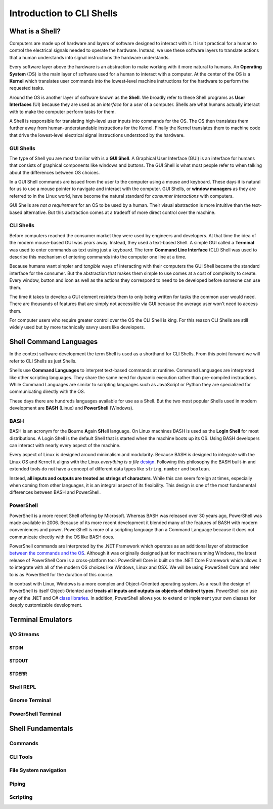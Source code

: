 ==========================
Introduction to CLI Shells
==========================

What is a Shell?
================

Computers are made up of hardware and layers of software designed to interact with it. It isn't practical for a human to control the electrical signals needed to operate the hardware. Instead, we use these software layers to translate actions that a human understands into signal instructions the hardware understands. 

Every software layer above the hardware is an abstraction to make working with it more natural to humans. An **Operating System** (OS) is the main layer of software used for a human to interact with a computer. At the center of the OS is a **Kernel** which translates user commands into the lowest-level machine instructions for the hardware to perform the requested tasks.

Around the OS is another layer of software known as the **Shell**. We broadly refer to these Shell programs as **User Interfaces** (UI) because they are used as an *interface* for a *user* of a computer. Shells are what humans actually interact with to make the computer perform tasks for them.

A Shell is responsible for translating high-level user inputs into commands for the OS. The OS then translates them further away from human-understandable instructions for the Kernel. Finally the Kernel translates them to machine code that drive the lowest-level electrical signal instructions understood by the hardware.

GUI Shells
----------

The type of Shell you are most familiar with is a **GUI Shell**. A Graphical User Interface (GUI) is an interface for humans that consists of graphical components like windows and buttons. The GUI Shell is what most people refer to when talking about the differences between OS choices.

In a GUI Shell commands are issued from the user to the computer using a mouse and keyboard. These days it is natural for us to use a mouse pointer to navigate and interact with the computer. GUI Shells, or **window managers** as they are referred to in the Linux world, have become the natural standard for *consumer interactions* with computers.

GUI Shells are *not a requirement* for an OS to be used by a human. Their visual abstraction is more intuitive than the text-based alternative. But this abstraction comes at a tradeoff of more direct control over the machine.

CLI Shells
----------

Before computers reached the consumer market they were used by engineers and developers. At that time the idea of the modern mouse-based GUI was years away. Instead, they used a text-based Shell. A simple GUI called a **Terminal** was used to enter commands as text using just a keyboard. The term **Command Line Interface** (CLI) Shell was used to describe this mechanism of entering commands into the computer one line at a time. 

Because humans want simpler and *tangible* ways of interacting with their computers the GUI Shell became the standard interface for the consumer. But the abstraction that makes them simple to use comes at a cost of complexity to create. Every window, button and icon as well as the actions they correspond to need to be developed before someone can use them.

The time it takes to develop a GUI element restricts them to only being written for tasks the common user would need. There are thousands of features that are simply not accessible 
via GUI because the average user won't need to access them. 

For computer users who require greater control over the OS the CLI Shell is king. For this reason CLI Shells are still widely used but by more technically savvy users like developers.

Shell Command Languages
========================

In the context software development the term Shell is used as a shorthand for CLI Shells. From this point forward we will refer to CLI Shells as just Shells. 

Shells use **Command Languages** to interpret text-based commands at runtime. Command Languages are interpreted like other scripting languages. They share the same need for dynamic execution rather than pre-compiled instructions. While Command Languages are similar to scripting languages such as JavaScript or Python they are specialized for communicating directly with the OS. 

These days there are hundreds languages available for use as a Shell. But the two most popular Shells used in modern development are **BASH** (Linux) and **PowerShell** (Windows).

BASH
----

BASH is an acronym for the **B**\ourne **A**\gain **SH**\ell language. On Linux machines BASH is used as the **Login Shell** for most distributions. A Login Shell is the default Shell that is started when the machine boots up its OS. Using BASH developers can interact with nearly every aspect of the machine. 

Every aspect of Linux is designed around minimalism and modularity. Because BASH is designed to integrate with the Linux OS and Kernel it aligns with the Linux *everything is a file* `design <https://opensource.com/life/15/9/everything-is-a-file>`_.  Following this philosophy the BASH built-in and extended tools do not have a concept of different data types like ``string``, ``number`` and ``boolean``. 

Instead, **all inputs and outputs are treated as strings of characters**. While this can seem foreign at times, especially when coming from other languages, it is an integral aspect of its flexibility. This design is one of the most fundamental differences between BASH and PowerShell.

PowerShell
----------

PowerShell is a more recent Shell offering by Microsoft. Whereas BASH was released over 30 years ago, PowerShell was made available in 2006. Because of its more recent development it blended many of the features of BASH with modern conveniences and power. PowerShell is more of a scripting language than a Command Language because it does not communicate directly with the OS like BASH does.

PowerShell commands are interpreted by the .NET Framework which operates as an additional layer of abstraction `between the commands and the OS <https://dotnet.microsoft.com/learn/dotnet/what-is-dotnet-framework#architecture>`_. Although it was originally designed just for machines running Windows, the latest release of PowerShell Core is a cross-platform tool. PowerShell Core is built on the .NET Core Framework which allows it to integrate with all of the modern OS choices like Windows, Linux and OSX. We will be using PowerShell Core and refer to is as PowerShell for the duration of this course.

In contrast with Linux, Windows is a more complex and Object-Oriented operating system. As a result the design of PowerShell is itself Object-Oriented and **treats all inputs and outputs as objects of distinct types**. PowerShell can use any of the .NET and C# `class libraries <https://docs.microsoft.com/en-us/dotnet/standard/class-library-overview>`_. In addition, PowerShell allows you to extend or implement your own classes for deeply customizable development.

Terminal Emulators
===================

I/O Streams
-----------

STDIN
^^^^^

STDOUT
^^^^^^

STDERR
^^^^^^

Shell REPL
----------

Gnome Terminal
--------------

PowerShell Terminal
--------------------

Shell Fundamentals
==================

Commands
--------

CLI Tools
---------

File System navigation
----------------------

Piping
------

Scripting
---------
